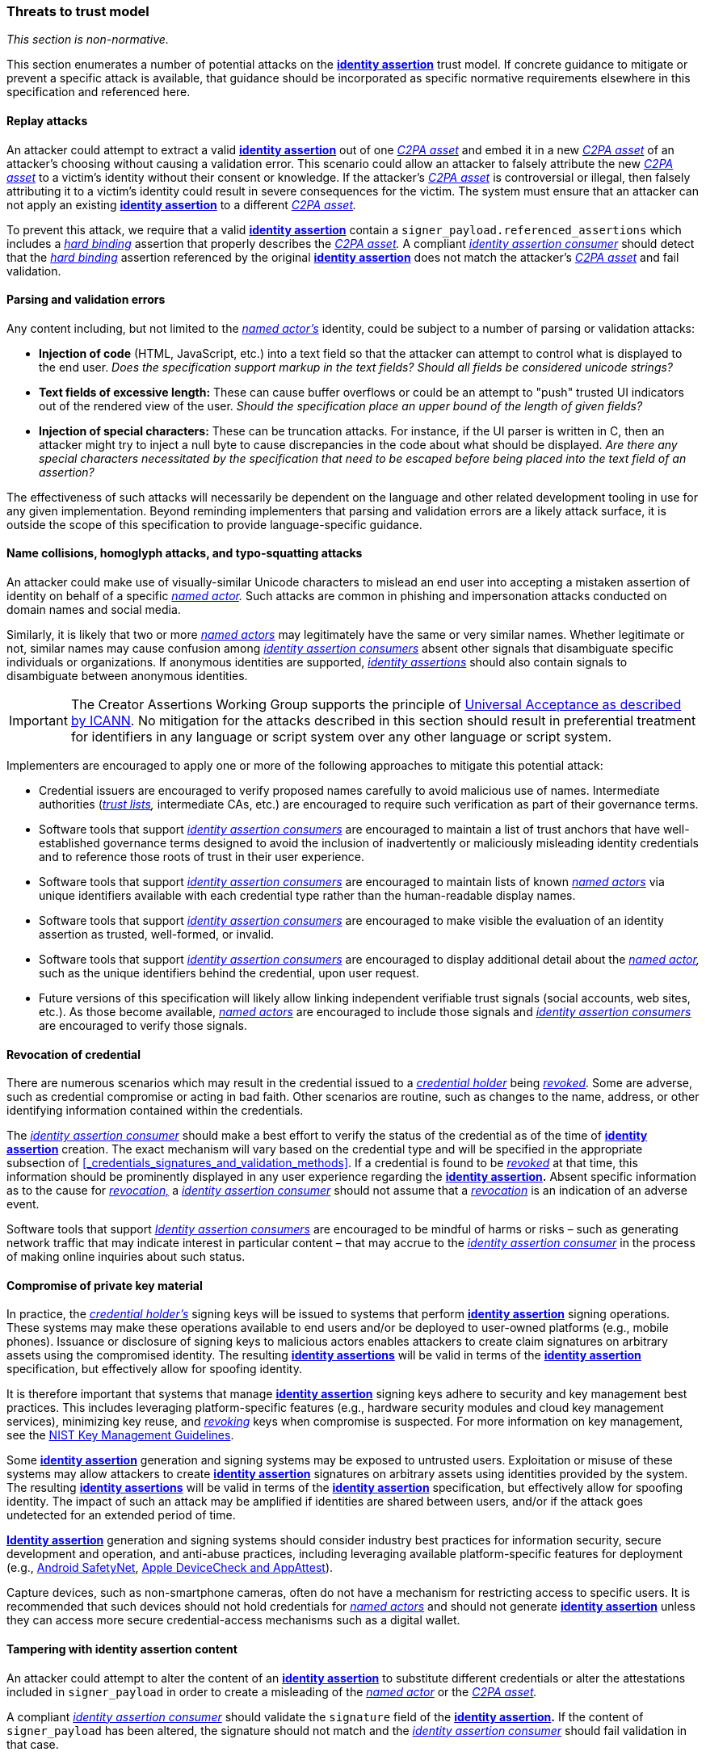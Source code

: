 === Threats to trust model

_This section is non-normative._

This section enumerates a number of potential attacks on the *<<_identity_assertion,identity assertion>>* trust model. If concrete guidance to mitigate or prevent a specific attack is available, that guidance should be incorporated as specific normative requirements elsewhere in this specification and referenced here.

==== Replay attacks

An attacker could attempt to extract a valid *<<_identity_assertion,identity assertion>>* out of one _<<_c2pa_asset,C2PA asset>>_ and embed it in a new _<<_c2pa_asset,C2PA asset>>_ of an attacker's choosing without causing a validation error. This scenario could allow an attacker to falsely attribute the new _<<_c2pa_asset,C2PA asset>>_ to a victim’s identity without their consent or knowledge. If the attacker’s _<<_c2pa_asset,C2PA asset>>_ is controversial or illegal, then falsely attributing it to a victim’s identity could result in severe consequences for the victim. The system must ensure that an attacker can not apply an existing *<<_identity_assertion,identity assertion>>* to a different _<<_c2pa_asset,C2PA asset>>._

To prevent this attack, we require that a valid *<<_identity_assertion,identity assertion>>* contain a `signer_payload.referenced_assertions` which includes a _<<_hard_binding,hard binding>>_ assertion that properly describes the _<<_c2pa_asset,C2PA asset>>._ A compliant _<<_identity_assertion_consumer,identity assertion consumer>>_ should detect that the _<<_hard_binding,hard binding>>_ assertion referenced by the original *<<_identity_assertion,identity assertion>>* does not match the attacker’s _<<_c2pa_asset,C2PA asset>>_ and fail validation.

==== Parsing and validation errors

Any content including, but not limited to the _<<_named_actor,named actor’s>>_ identity, could be subject to a number of parsing or validation attacks:

* *Injection of code* (HTML, JavaScript, etc.) into a text field so that the attacker can attempt to control what is displayed to the end user. _Does the specification support markup in the text fields? Should all fields be considered unicode strings?_
* *Text fields of excessive length:* These can cause buffer overflows or could be an attempt to "push" trusted UI indicators out of the rendered view of the user. _Should the specification place an upper bound of the length of given fields?_
* *Injection of special characters:* These can be truncation attacks. For instance, if the UI parser is written in C, then an attacker might try to inject a null byte to cause discrepancies in the code about what should be displayed. _Are there any special characters necessitated by the specification that need to be escaped before being placed into the text field of an assertion?_

The effectiveness of such attacks will necessarily be dependent on the language and other related development tooling in use for any given implementation. Beyond reminding implementers that parsing and validation errors are a likely attack surface, it is outside the scope of this specification to provide language-specific guidance.

==== Name collisions, homoglyph attacks, and typo-squatting attacks

An attacker could make use of visually-similar Unicode characters to mislead an end user into accepting a mistaken assertion of identity on behalf of a specific _<<_named_actor,named actor>>._ Such attacks are common in phishing and impersonation attacks conducted on domain names and social media.

Similarly, it is likely that two or more _<<_named_actor,named actors>>_ may legitimately have the same or very similar names. Whether legitimate or not, similar names may cause confusion among _<<_identity_assertion_consumer,identity assertion consumers>>_ absent other signals that disambiguate specific individuals or organizations. If anonymous identities are supported, _<<_identity_assertion,identity assertions>>_ should also contain signals to disambiguate between anonymous identities.

IMPORTANT: The Creator Assertions Working Group supports the principle of link:https://www.icann.org/ua[Universal Acceptance as described by ICANN]. No mitigation for the attacks described in this section should result in preferential treatment for identifiers in any language or script system over any other language or script system.

Implementers are encouraged to apply one or more of the following approaches to mitigate this potential attack:

* Credential issuers are encouraged to verify proposed names carefully to avoid malicious use of names. Intermediate authorities (_<<_trust list,trust lists>>,_ intermediate CAs, etc.) are encouraged to require such verification as part of their governance terms.
* Software tools that support _<<_identity_assertion_consumer,identity assertion consumers>>_ are encouraged to maintain a list of trust anchors that have well-established governance terms designed to avoid the inclusion of inadvertently or maliciously misleading identity credentials and to reference those roots of trust in their user experience.
* Software tools that support _<<_identity_assertion_consumer,identity assertion consumers>>_ are encouraged to maintain lists of known _<<_named_actor,named actors>>_ via unique identifiers available with each credential type rather than the human-readable display names.
* Software tools that support _<<_identity_assertion_consumer,identity assertion consumers>>_ are encouraged to make visible the evaluation of an identity assertion as trusted, well-formed, or invalid.
* Software tools that support _<<_identity_assertion_consumer,identity assertion consumers>>_ are encouraged to display additional detail about the _<<_named_actor,named actor>>,_ such as the unique identifiers behind the credential, upon user request.
* Future versions of this specification will likely allow linking independent verifiable trust signals (social accounts, web sites, etc.). As those become available, _<<_named_actor,named actors>>_ are encouraged to include those signals and _<<_identity_assertion_consumer,identity assertion consumers>>_ are encouraged to verify those signals.

==== Revocation of credential

There are numerous scenarios which may result in the credential issued to a _<<_credential_holder,credential holder>>_ being _<<_credential_revocation,revoked>>._ Some are adverse, such as credential compromise or acting in bad faith. Other scenarios are routine, such as changes to the name, address, or other identifying information contained within the credentials.

The _<<_identity_assertion_consumer,identity assertion consumer>>_ should make a best effort to verify the status of the credential as of the time of *<<_identity_assertion,identity assertion>>* creation. The exact mechanism will vary based on the credential type and will be specified in the appropriate subsection of xref:_credentials_signatures_and_validation_methods[xrefstyle=full]. If a credential is found to be _<<_credential_revocation,revoked>>_ at that time, this information should be prominently displayed in any user experience regarding the *<<_identity_assertion,identity assertion>>.* Absent specific information as to the cause for _<<_credential_revocation,revocation,>>_ a _<<_identity_assertion_consumer,identity assertion consumer>>_ should not assume that a _<<_credential_revocation,revocation>>_ is an indication of an adverse event.

Software tools that support _<<_identity_assertion_consumer,Identity assertion consumers>>_ are encouraged to be mindful of harms or risks – such as generating network traffic that may indicate interest in particular content – that may accrue to the _<<_identity_assertion_consumer,identity assertion consumer>>_ in the process of making online inquiries about such status.

==== Compromise of private key material

In practice, the _<<_credential_holder,credential holder’s>>_ signing keys will be issued to systems that perform *<<_identity_assertion,identity assertion>>* signing operations. These systems may make these operations available to end users and/or be deployed to user-owned platforms (e.g., mobile phones). Issuance or disclosure of signing keys to malicious actors enables attackers to create claim signatures on arbitrary assets using the compromised identity. The resulting *<<_identity_assertion,identity assertions>>* will be valid in terms of the *<<_identity_assertion,identity assertion>>* specification, but effectively allow for spoofing identity.

It is therefore important that systems that manage *<<_identity_assertion,identity assertion>>* signing keys adhere to security and key management best practices. This includes leveraging platform-specific features (e.g., hardware security modules and cloud key management services), minimizing key reuse, and _<<_credential_revocation,revoking>>_ keys when compromise is suspected. For more information on key management, see the link:https://csrc.nist.gov/Projects/Key-Management/Key-Management-Guidelines[NIST Key Management Guidelines].

Some *<<_identity_assertion,identity assertion>>* generation and signing systems may be exposed to untrusted users. Exploitation or misuse of these systems may allow attackers to create *<<_identity_assertion,identity assertion>>* signatures on arbitrary assets using identities provided by the system. The resulting *<<_identity_assertion,identity assertions>>* will be valid in terms of the *<<_identity_assertion,identity assertion>>* specification, but effectively allow for spoofing identity. The impact of such an attack may be amplified if identities are shared between users, and/or if the attack goes undetected for an extended period of time.

*<<_identity_assertion,Identity assertion>>* generation and signing systems should consider industry best practices for information security, secure development and operation, and anti-abuse practices, including leveraging available platform-specific features for deployment (e.g., link:https://developer.android.com/training/safetynet[Android SafetyNet], link:https://developer.apple.com/documentation/devicecheck[Apple DeviceCheck and AppAttest]).

Capture devices, such as non-smartphone cameras, often do not have a mechanism for restricting access to specific users. It is recommended that such devices should not hold credentials for _<<_named_actor,named actors>>_ and should not generate *<<_identity_assertion,identity assertion>>* unless they can access more secure credential-access mechanisms such as a digital wallet.

==== Tampering with identity assertion content

An attacker could attempt to alter the content of an *<<_identity_assertion,identity assertion>>* to substitute different credentials or alter the attestations included in `signer_payload` in order to create a misleading of the _<<_named_actor,named actor>>_ or the _<<_c2pa_asset,C2PA asset>>._

A compliant _<<_identity_assertion_consumer,identity assertion consumer>>_ should validate the `signature` field of the *<<_identity_assertion,identity assertion>>.* If the content of `signer_payload` has been altered, the signature should not match and the _<<_identity_assertion_consumer,identity assertion consumer>>_ should fail validation in that case.

The signature from the _<<_claim_generator,claim generator>>_ provides an additional level of tamper evidence. In the event an attacker substitutes a new *<<_identity_assertion,identity assertion>>* which contains a new signature that is valid, the hash reference from the _<<_c2pa_claim,C2PA claim>>_ should still mismatch. A compliant _<<_c2pa_manifest_consumer,C2PA Manifest Consumer>>_ should fail validation in that case. When validation of a _<<_c2pa_manifest,C2PA Manifest>>_ has failed, a compliant _<<_identity_assertion_consumer,identity assertion consumer>>_ should not attempt to interpret the content of any *<<_identity_assertion,identity assertion>>* in that _<<_c2pa_manifest,C2PA Manifest>>._

==== Re-signing by an adversarial claim generator

An attacker could take a valid _<<_c2pa_asset,C2PA asset>>_ and create a new _<<C2PA Manifest>>_ with a new signature from a new _<<_claim_generator,claim generator>>_ that alters the context that was anticipated by the original _<<_credential_holder,credential holder>>_ when signing the *<<_identity_assertion,identity assertion>>.*

[#new-context-adversarial-claim-generator]
.New context introduced by adversarial claim generator
[example]
====
This diagram builds upon xref:trust-signal-scope-one-ia[xrefstyle=full], to show how an adversarial _<<_claim_generator,claim generator>>_ could alter the context for the *<<_identity_assertion,identity assertion>>.*

.Re-contextualization attack
image::adversarial-claim-generator/adversarial-trust-bubbles.drawio.svg[Adversarial claim generator example,width=520,height=400,align="center"]

In this example, the attacker has used a new _<<_claim_generator,claim generator’s>>_ signature to re-contextualize the original _<<_c2pa_asset,C2PA asset>>_ without the original _<<_credential_holder,credential holder’s>>_ knowledge.

[IMPORTANT]
.Scope of attack surface
======
In this scenario, the attacker _could:_

* Remove any _<<_c2pa_assertion,C2PA assertions>>_ not referenced in the *<<_identity_assertion,identity assertion>>* (A3 in this example).
* Introduce new _<<_c2pa_assertion,C2PA assertions>>_ (A4 and A5 in this example).
* Substitute a new _<<_claim_generator,claim generator>>_ that is unknown to the _<<_credential_holder,credential holder>>._

The attacker could not:

* Modify the asset content (because the _<<_hard_binding,hard binding>>_ assertion would not match the new asset).
* Modify any of the _<<_c2pa_assertion,C2PA assertions>>_ referenced in the *<<_identity_assertion,identity assertion>>* (A1 or A2 in this example).
======
====

A _<<_credential_holder,credential holder>>_ can prevent these attacks by using one or more of the following optional mechanisms in `signer_payload` which are intended to limit the content of the enclosing _<<C2PA Manifest>>:_

* `expected_partial_claim`, which describes the content of the expected _<<C2PA claim>>_ in which the *<<_identity_assertion,identity assertion>>* appears.
* `expected_claim_generator`, which describes the X.509 certificate of the expected _<<C2PA claim generator>>._
* `expected_countersigners`, which describes the signing credential(s) of the expected _<<_named_actor,named actors>>_ for other *<<_identity_assertion,identity assertions>>* in the same _<<C2PA Manifest>>._

See xref:_overview[xrefstyle=full], for complete description of these mechanisms.
